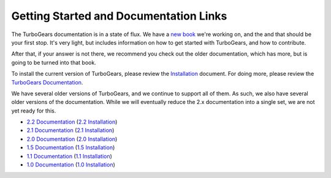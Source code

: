 #########################################
 Getting Started and Documentation Links
#########################################

The TurboGears documentation is in a state of flux. We have a `new book`_ we're working on, and the and that should be your first stop. It's very light, but includes information on how to get started with TurboGears, and how to contribute.

After that, if your answer is not there, we recommend you check out the older documentation, which has more, but is going to be turned into that book.

To install the current version of TurboGears, please review the `Installation`_ document.  For doing more, please review the `TurboGears Documentation`_.

.. rst-class:: doclink

    |batteriesincluded| `TurboGears2 Web Apps: Batteries Included`_

    |tgdocs| `TurboGears Documentation`_

    |tutorials| `CheatSheet`_ and `Poster`_

We have several older versions of TurboGears, and we continue to support all of them. As such, we also have several older versions of the documentation. While we will eventually reduce the 2.x documentation into a single set, we are not yet ready for this.

- `2.2 Documentation`_ (`2.2 Installation`_)
- `2.1 Documentation`_ (`2.1 Installation`_)
- `2.0 Documentation`_ (`2.0 Installation`_)
- `1.5 Documentation`_ (`1.5 Installation`_)
- `1.1 Documentation`_ (`1.1 Installation`_)
- `1.0 Documentation`_ (`1.0 Installation`_)

.. |batteriesincluded| image:: _static/images/beginner.png
.. |tgdocs| image:: _static/images/extending.png
.. |tutorials| image:: _static/images/tutorials.png
.. _`new book`: http://www.turbogears.org/book/
.. _`TurboGears2 Web Apps: Batteries Included`: http://www.turbogears.org/book/
.. _`TurboGears Documentation`: http://turbogears.readthedocs.org/en/latest/
.. _`Installation`: http://turbogears.readthedocs.org/en/latest/main/DownloadInstall.html
.. _`CheatSheet`: http://www.turbogears.org/2.2/docs/Cheatsheet.pdf
.. _`Poster`: http://www.turbogears.org/2.2/docs/Poster.pdf
.. _`2.2 Documentation`: http://www.turbogears.org/2.2/docs
.. _`2.2 Installation`: http://www.turbogears.org/book/part1/install.html
.. _`2.1 Documentation`: http://www.turbogears.org/2.1/docs/
.. _`2.1 Installation`: http://www.turbogears.org/2.1/docs/main/DownloadInstall.html
.. _`2.0 Documentation`: http://www.turbogears.org/2.0/docs/
.. _`2.0 Installation`: http://www.turbogears.org/2.0/docs/docs/main/DownloadInstall.html
.. _`1.5 Documentation`: http://www.turbogears.org/1.5/docs/
.. _`1.5 Installation`: http://www.turbogears.org/1.5/docs/install.html
.. _`1.1 Documentation`: http://www.turbogears.org/1.1/docs/
.. _`1.1 Installation`: http://www.turbogears.org/1.1/docs/install.html
.. _`1.0 Documentation`: http://www.turbogears.org/1.0/docs/
.. _`1.0 Installation`: http://www.turbogears.org/1.0/docs/install/index.html
